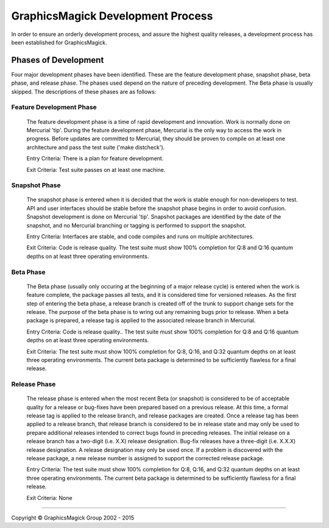 .. -*- mode: rst -*-
.. This text is in reStucturedText format, so it may look a bit odd.
.. See http://docutils.sourceforge.net/rst.html for details.

==================================
GraphicsMagick Development Process
==================================

In order to ensure an orderly development process, and assure the highest
quality releases, a development process has been established for
GraphicsMagick.

Phases of Development
---------------------

Four major development phases have been identified. These are the
feature development phase, snapshot phase, beta phase, and release
phase.  The phases used depend on the nature of preceding development.
The Beta phase is usually skipped. The descriptions of these phases
are as follows:

Feature Development Phase
~~~~~~~~~~~~~~~~~~~~~~~~~

  The feature development phase is a time of rapid development and
  innovation. Work is normally done on Mercurial 'tip'.  During the
  feature development phase, Mercurial is the only way to access the
  work in progress. Before updates are committed to Mercurial, they
  should be proven to compile on at least one architecture and pass
  the test suite ('make distcheck').

  Entry Criteria: There is a plan for feature development.

  Exit Criteria: Test suite passes on at least one machine.

Snapshot Phase
~~~~~~~~~~~~~~

  The snapshot phase is entered when it is decided that the work is
  stable enough for non-developers to test. API and user interfaces
  should be stable before the snapshot phase begins in order to avoid
  confusion. Snapshot development is done on Mercurial 'tip'. Snapshot
  packages are identified by the date of the snapshot, and no Mercurial
  branching or tagging is performed to support the snapshot.

  Entry Criteria: Interfaces are stable, and code compiles and runs on
  multiple architectures.

  Exit Criteria: Code is release quality. The test suite must show
  100% completion for Q:8 and Q:16 quantum depths on at least three
  operating environments.

Beta Phase
~~~~~~~~~~

  The Beta phase (usually only occuring at the beginning of a major
  release cycle) is entered when the work is feature complete, the
  package passes all tests, and it is considered time for versioned
  releases. As the first step of entering the beta phase, a release
  branch is created off of the trunk to support change sets for the
  release. The purpose of the beta phase is to wring out any remaining
  bugs prior to release. When a beta package is prepared, a release
  tag is applied to the associated release branch in Mercurial.

  Entry Criteria: Code is release quality.. The test suite must show
  100% completion for Q:8 and Q:16 quantum depths on at least three
  operating environments.

  Exit Criteria: The test suite must show 100% completion for Q:8, Q:16,
  and Q:32 quantum depths on at least three operating environments. The
  current beta package is determined to be sufficiently flawless for a
  final release.

Release Phase
~~~~~~~~~~~~~

  The release phase is entered when the most recent Beta (or snapshot)
  is considered to be of acceptable quality for a release or bug-fixes
  have been prepared based on a previous release. At this time, a
  formal release tag is applied to the release branch, and release
  packages are created. Once a release tag has been applied to a
  release branch, that release branch is considered to be in release
  state and may only be used to prepare additional releases intended
  to correct bugs found in preceding releases. The initial release on
  a release branch has a two-digit (i.e.  X.X) release
  designation. Bug-fix releases have a three-digit (i.e.  X.X.X)
  release designation. A release designation may only be used once. If
  a problem is discovered with the release package, a new release
  number is assigned to support the corrected release package.

  Entry Criteria: The test suite must show 100% completion for Q:8, Q:16,
  and Q:32 quantum depths on at least three operating environments. The
  current beta package is determined to be sufficiently flawless for a
  final release.

  Exit Criteria: None

--------------------------------------------------------------------------

.. |copy|   unicode:: U+000A9 .. COPYRIGHT SIGN

Copyright |copy| GraphicsMagick Group 2002 - 2015
